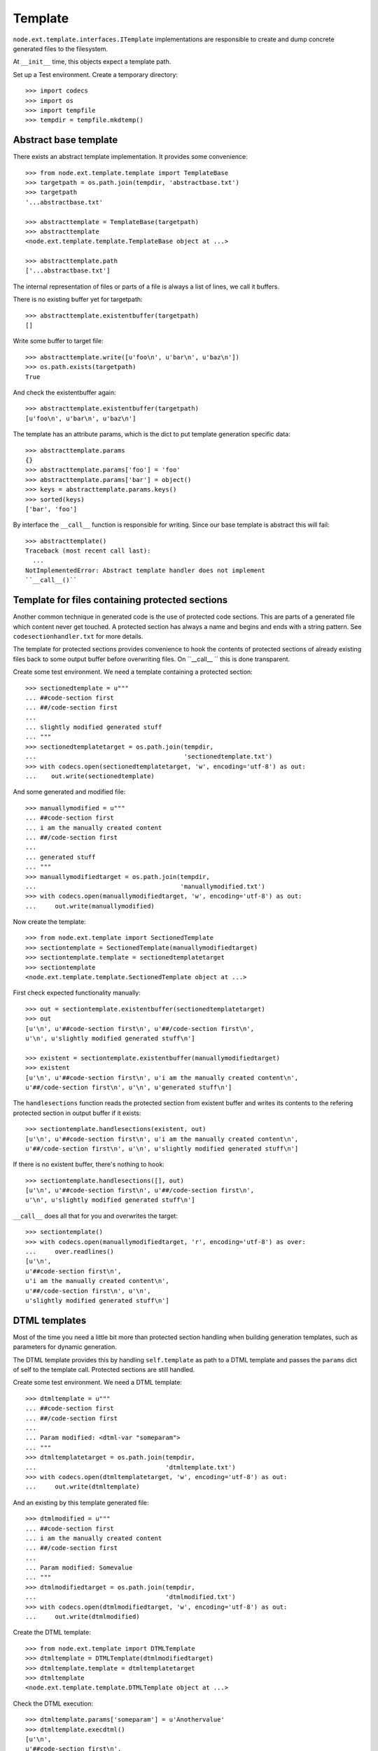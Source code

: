 Template
========

``node.ext.template.interfaces.ITemplate`` implementations are
responsible to create and dump concrete generated files to the filesystem.

At ``__init__`` time, this objects expect a template path.

Set up a Test environment. Create a temporary directory::

    >>> import codecs
    >>> import os
    >>> import tempfile
    >>> tempdir = tempfile.mkdtemp()


Abstract base template
----------------------

There exists an abstract template implementation. It provides some
convenience::

    >>> from node.ext.template.template import TemplateBase
    >>> targetpath = os.path.join(tempdir, 'abstractbase.txt')
    >>> targetpath
    '...abstractbase.txt'
  
    >>> abstracttemplate = TemplateBase(targetpath)
    >>> abstracttemplate
    <node.ext.template.template.TemplateBase object at ...>
  
    >>> abstracttemplate.path
    ['...abstractbase.txt']

The internal representation of files or parts of a file is always a list of
lines, we call it buffers.

There is no existing buffer yet for targetpath::

    >>> abstracttemplate.existentbuffer(targetpath)
    []

Write some buffer to target file::

    >>> abstracttemplate.write([u'foo\n', u'bar\n', u'baz\n'])
    >>> os.path.exists(targetpath)
    True

And check the existentbuffer again::

    >>> abstracttemplate.existentbuffer(targetpath)
    [u'foo\n', u'bar\n', u'baz\n']

The template has an attribute params, which is the dict to put template
generation specific data::
 
    >>> abstracttemplate.params
    {}
    >>> abstracttemplate.params['foo'] = 'foo'
    >>> abstracttemplate.params['bar'] = object()
    >>> keys = abstracttemplate.params.keys()
    >>> sorted(keys)
    ['bar', 'foo']

By interface the ``__call__`` function is responsible for writing. Since our
base template is abstract this will fail::

    >>> abstracttemplate()
    Traceback (most recent call last):
      ...
    NotImplementedError: Abstract template handler does not implement 
    ``__call__()``

 
Template for files containing protected sections
------------------------------------------------

Another common technique in generated code is the use of protected code
sections. This are parts of a generated file which content never get touched.
A protected section has always a name and begins and ends with a string pattern.
See ``codesectionhandler.txt`` for more details.

The template for protected sections provides convenience to hook the
contents of protected sections of already existing files back to some output
buffer before overwriting files. On ``__call__ `` this is done transparent.

Create some test environment. We need a template containing a protected
section::

    >>> sectionedtemplate = u"""
    ... ##code-section first
    ... ##/code-section first
    ... 
    ... slightly modified generated stuff
    ... """
    >>> sectionedtemplatetarget = os.path.join(tempdir,
    ...                                        'sectionedtemplate.txt')
    >>> with codecs.open(sectionedtemplatetarget, 'w', encoding='utf-8') as out:
    ...    out.write(sectionedtemplate)

And some generated and modified file::

    >>> manuallymodified = u"""
    ... ##code-section first
    ... i am the manually created content
    ... ##/code-section first
    ... 
    ... generated stuff
    ... """
    >>> manuallymodifiedtarget = os.path.join(tempdir,
    ...                                       'manuallymodified.txt')
    >>> with codecs.open(manuallymodifiedtarget, 'w', encoding='utf-8') as out:
    ...     out.write(manuallymodified)

Now create the template::

    >>> from node.ext.template import SectionedTemplate
    >>> sectiontemplate = SectionedTemplate(manuallymodifiedtarget)
    >>> sectiontemplate.template = sectionedtemplatetarget
    >>> sectiontemplate
    <node.ext.template.template.SectionedTemplate object at ...>
  
First check expected functionality manually::
  
    >>> out = sectiontemplate.existentbuffer(sectionedtemplatetarget)
    >>> out
    [u'\n', u'##code-section first\n', u'##/code-section first\n', 
    u'\n', u'slightly modified generated stuff\n']
  
    >>> existent = sectiontemplate.existentbuffer(manuallymodifiedtarget)
    >>> existent
    [u'\n', u'##code-section first\n', u'i am the manually created content\n', 
    u'##/code-section first\n', u'\n', u'generated stuff\n']

The ``handlesections`` function reads the protected section from existent buffer
and writes its contents to the refering protected section in output buffer if
it exists::

    >>> sectiontemplate.handlesections(existent, out)
    [u'\n', u'##code-section first\n', u'i am the manually created content\n', 
    u'##/code-section first\n', u'\n', u'slightly modified generated stuff\n']

If there is no existent buffer, there's nothing to hook::

    >>> sectiontemplate.handlesections([], out)
    [u'\n', u'##code-section first\n', u'##/code-section first\n', 
    u'\n', u'slightly modified generated stuff\n']

``__call__`` does all that for you and overwrites the target::

    >>> sectiontemplate()
    >>> with codecs.open(manuallymodifiedtarget, 'r', encoding='utf-8') as over:
    ...     over.readlines()
    [u'\n', 
    u'##code-section first\n', 
    u'i am the manually created content\n', 
    u'##/code-section first\n', u'\n', 
    u'slightly modified generated stuff\n']


DTML templates
--------------

Most of the time you need a little bit more than protected section handling
when building generation templates, such as parameters for dynamic generation.

The DTML template provides this by handling ``self.template`` as path
to a DTML template and passes the ``params`` dict of self to the template call.
Protected sections are still handled.

Create some test environment. We need a DTML template::

    >>> dtmltemplate = u"""
    ... ##code-section first
    ... ##/code-section first
    ... 
    ... Param modified: <dtml-var "someparam">
    ... """
    >>> dtmltemplatetarget = os.path.join(tempdir,
    ...                                   'dtmltemplate.txt')
    >>> with codecs.open(dtmltemplatetarget, 'w', encoding='utf-8') as out:
    ...     out.write(dtmltemplate)
  
And an existing by this template generated file::

    >>> dtmlmodified = u"""
    ... ##code-section first
    ... i am the manually created content
    ... ##/code-section first
    ... 
    ... Param modified: Somevalue
    ... """
    >>> dtmlmodifiedtarget = os.path.join(tempdir,
    ...                                   'dtmlmodified.txt')
    >>> with codecs.open(dtmlmodifiedtarget, 'w', encoding='utf-8') as out:
    ...     out.write(dtmlmodified)
  
Create the DTML template::

    >>> from node.ext.template import DTMLTemplate
    >>> dtmltemplate = DTMLTemplate(dtmlmodifiedtarget)
    >>> dtmltemplate.template = dtmltemplatetarget
    >>> dtmltemplate
    <node.ext.template.template.DTMLTemplate object at ...>

Check the DTML execution::
  
    >>> dtmltemplate.params['someparam'] = u'Anothervalue'
    >>> dtmltemplate.execdtml()
    [u'\n', 
    u'##code-section first\n', 
    u'##/code-section first\n', 
    u'\n', 
    u'Param modified: Anothervalue\n']

Lets do the handler's ``__call__`` the work::

    >>> dtmltemplate.params['someparam'] = u'FooBarBaz'
    >>> dtmltemplate()
    >>> with codecs.open(dtmlmodifiedtarget, 'r', encoding='utf-8') as over:
    ...     over.readlines()
    [u'\n', 
    u'##code-section first\n', 
    u'i am the manually created content\n', 
    u'##/code-section first\n', 
    u'\n', 
    u'Param modified: FooBarBaz\n']
  

Jinja templates
---------------

Most of the time you need a little bit more than protected section handling
when building generation templates, such as parameters for dynamic generation.

The Jinja template provides this by handling ``self.template`` as path
to a Jinja template and passes the ``params`` dict of self to the template call.
Protected sections are still handled.

Create some test environment. We need a Jinja template::

    >>> jinjatemplate = u"""
    ... ##code-section first
    ... ##/code-section first
    ... 
    ... Param modified: {{someparam}}
    ... """
    >>> jinjatemplatetarget = os.path.join(tempdir,
    ...                                   'jinjatemplate.txt')
    >>> with codecs.open(jinjatemplatetarget, 'w', encoding='utf-8') as out:
    ...     out.write(jinjatemplate)

And an existing by this template generated file::

    >>> jinjamodified = u"""
    ... ##code-section first
    ... i am the manually created content
    ... ##/code-section first
    ... 
    ... Param modified: Somevalue
    ... """
    >>> jinjamodifiedtarget = os.path.join(tempdir,
    ...                                   'jinjamodified.txt')
    >>> with codecs.open(jinjamodifiedtarget, 'w', encoding='utf-8') as out:
    ...     out.write(jinjamodified)
  
Create the node based Jinja template::

    >>> from node.ext.template import JinjaTemplate
    >>> jinjatemplate = JinjaTemplate(jinjamodifiedtarget)
    >>> jinjatemplate.template = jinjatemplatetarget
    >>> jinjatemplate
    <node.ext.template.template.JinjaTemplate object at ...>

Check the  Jinja execution::
  
    >>> jinjatemplate.params['someparam'] = u'Anothervalue'
    >>> jinjatemplate.execjinja()
    [u'\n', 
    u'##code-section first\n', 
    u'##/code-section first\n', 
    u'\n', 
    u'Param modified: Anothervalue\n']

Lets do the handler's ``__call__`` the work::

    >>> jinjatemplate.params['someparam'] = u'FooBarBaz'
    >>> jinjatemplate()
    >>> with codecs.open(jinjamodifiedtarget, 'r', encoding='utf-8') as over:
    ...     over.readlines()
    [u'\n', 
    u'##code-section first\n', 
    u'i am the manually created content\n', 
    u'##/code-section first\n', 
    u'\n', 
    u'Param modified: FooBarBaz\n']
  

XML Template
------------

This template acts like the DTML template but provides another protected
section pattern, neater for XML.

Create env::

    >>> xmltemplate = u"""
    ... <xml>
    ...   <!-- code-section foo -->
    ...   <!-- /code-section foo -->
    ...   <bar />
    ... </xml>
    ... """
    >>> xmltemplatetarget = os.path.join(tempdir,
    ...                                  'xmltemplate.xml')
    >>> with codecs.open(xmltemplatetarget, 'w', encoding='utf-8') as outfile:
    ...    outfile.write(xmltemplate)
  
    >>> xmlmodified = u"""
    ... <xml>
    ...   <!-- code-section foo -->
    ...   <foo />
    ...   <!-- /code-section foo -->
    ... </xml>
    ... """
    >>> xmlmodifiedtarget = os.path.join(tempdir,
    ...                                  'xmlmodified.xml')
    >>> with codecs.open(xmlmodifiedtarget, 'w', encoding='utf-8') as outfile:
    ...     outfile.write(xmlmodified)

Create the XML template::

    >>> from node.ext.template import XMLTemplate
    >>> xmltemplate = XMLTemplate(xmlmodifiedtarget)
    >>> xmltemplate.template = xmltemplatetarget
    >>> xmltemplate
    <node.ext.template.template.XMLTemplate object at ...>

Call it and watch the result::

    >>> xmltemplate()
    >>> with codecs.open(xmlmodifiedtarget, 'r', encoding='utf-8') as overwritten:
    ...     overwritten.readlines()
    [u'\n', 
    u'<xml>\n', 
    u'  <!-- code-section foo -->\n', 
    u'  <foo />\n', 
    u'  <!-- /code-section foo -->\n', 
    u'  <bar />\n', u'</xml>\n']
  

Clean up test Environment::

    >>> import shutil
    >>> shutil.rmtree(tempdir)


ZPTemplate
----------

::
    >>> from node.ext.template import ZPTemplate
    >>> zptemplate = ZPTemplate("""\
    ... <div xmlns="http://www.w3.org/1999/xhtml">
    ...   Hello World!
    ... </div>""")
    
    >>> print zptemplate()
    <div xmlns="http://www.w3.org/1999/xhtml">
      Hello World!
    </div>

